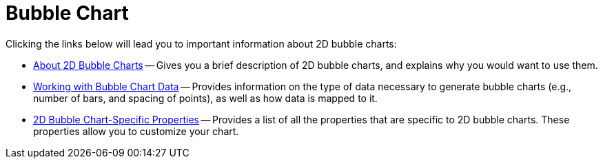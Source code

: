 ﻿////

|metadata|
{
    "name": "chart-bubble-chart-2d",
    "controlName": ["{WawChartName}"],
    "tags": [],
    "guid": "{5763B835-D081-47F9-80F1-DEA93023D41E}",  
    "buildFlags": [],
    "createdOn": "0001-01-01T00:00:00Z"
}
|metadata|
////

= Bubble Chart

Clicking the links below will lead you to important information about 2D bubble charts:

* link:chart-about-2d-bubble-charts.html[About 2D Bubble Charts] -- Gives you a brief description of 2D bubble charts, and explains why you would want to use them.
* link:chart-working-with-bubble-chart-data.html[Working with Bubble Chart Data] -- Provides information on the type of data necessary to generate bubble charts (e.g., number of bars, and spacing of points), as well as how data is mapped to it.
* link:chart-2d-bubble-chart-specific-properties.html[2D Bubble Chart-Specific Properties] -- Provides a list of all the properties that are specific to 2D bubble charts. These properties allow you to customize your chart.